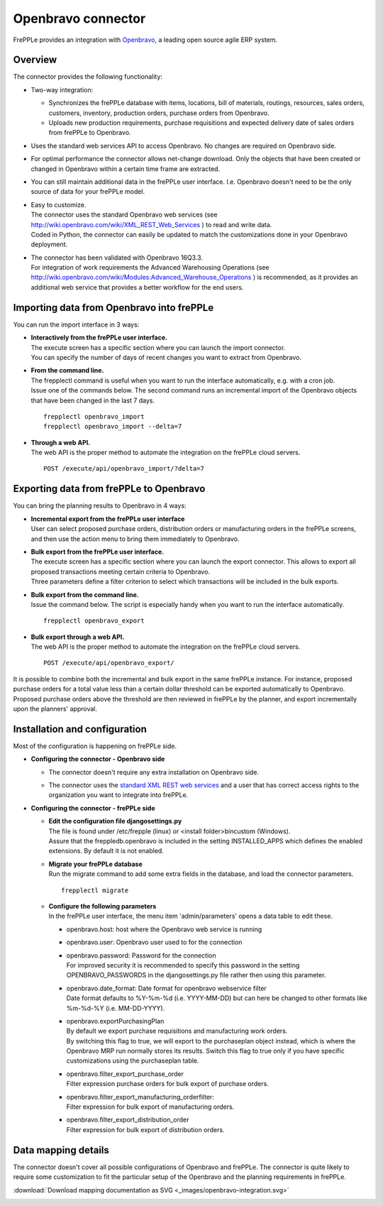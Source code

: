 ===================
Openbravo connector
===================

.. raw:: html

   <iframe width="640" height="360" src="https://www.youtube.com/embed/D1rL5S9nMes?feature=oembed" frameborder="0" allowfullscreen=""></iframe>

FrePPLe provides an integration with `Openbravo <http://www.openbravo.com>`_, a
leading open source agile ERP system.

Overview
--------

The connector provides the following functionality:

* Two-way integration:

  * Synchronizes the frePPLe database with items, locations, bill of materials,
    routings, resources, sales orders, customers, inventory, production orders,
    purchase orders from Openbravo.

  * Uploads new production requirements, purchase requisitions and expected
    delivery date of sales orders from frePPLe to Openbravo.

* Uses the standard web services API to access Openbravo.
  No changes are required on Openbravo side.

* For optimal performance the connector allows net-change download. Only the
  objects that have been created or changed in Openbravo within a certain time
  frame are extracted.

* You can still maintain additional data in the frePPLe user interface. I.e.
  Openbravo doesn't need to be the only source of data for your frePPLe model.

* | Easy to customize.
  | The connector uses the standard Openbravo web services (see 
    http://wiki.openbravo.com/wiki/XML_REST_Web_Services ) to read and write 
    data.
  | Coded in Python, the connector can easily be updated to match the
    customizations done in your Openbravo deployment.

* | The connector has been validated with Openbravo 16Q3.3. 
  | For integration of work requirements the Advanced Warehousing Operations
    (see http://wiki.openbravo.com/wiki/Modules:Advanced_Warehouse_Operations )
    is recommended, as it provides an additional web service that provides
    a better workflow for the end users.


.. _openbravo_import:

Importing data from Openbravo into frePPLe
------------------------------------------

You can run the import interface in 3 ways:

* | **Interactively from the frePPLe user interface.**
  | The execute screen has a specific section where you can launch the import
    connector.
  | You can specify the number of days of recent changes you want to extract
    from Openbravo.

  .. image:: _images/openbravo-import.png
	 :alt: Import from openbravo

* | **From the command line.**
  | The frepplectl command is useful when you want to run the interface
    automatically, e.g. with a cron job.
  | Issue one of the commands below. The second command runs an incremental
    import of the Openbravo objects that have been changed in the last 7 days.

  ::

    frepplectl openbravo_import
    frepplectl openbravo_import --delta=7
    
* | **Through a web API.**
  | The web API is the proper method to automate the integration on the frePPLe
    cloud servers.
  
  ::
  
    POST /execute/api/openbravo_import/?delta=7

    
.. _openbravo_export:

Exporting data from frePPLe to Openbravo
----------------------------------------

You can bring the planning results to Openbravo in 4 ways:

* | **Incremental export from the frePPLe user interface**
  | User can select proposed purchase orders, distribution orders or manufacturing
    orders in the frePPLe screens, and then use the action menu to bring them
    immediately to Openbravo.

  .. image:: _images/openbravo-export-incremental.png
     :alt: Export to openbravo

* | **Bulk export from the frePPLe user interface.**
  | The execute screen has a specific section where you can launch the export
    connector. This allows to export all proposed transactions meeting certain
    criteria to Openbravo.
  | Three parameters define a filter criterion to select which transactions
    will be included in the bulk exports.

  .. image:: _images/openbravo-export.png
     :alt: Export to openbravo

* | **Bulk export from the command line.**
  | Issue the command below. The script is especially handy when you want to
    run the interface automatically.

  ::

     frepplectl openbravo_export

* | **Bulk export through a web API.**
  | The web API is the proper method to automate the integration on the frePPLe
    cloud servers.
  
  ::
  
    POST /execute/api/openbravo_export/

It is possible to combine both the incremental and bulk export in the same frePPLe
instance. For instance, proposed purchase orders for a total value less than a certain 
dollar threshold can be exported automatically to Openbravo. Proposed purchase orders
above the threshold are then reviewed in frePPLe by the planner, and export 
incrementally upon the planners' approval.

Installation and configuration
------------------------------

Most of the configuration is happening on frePPLe side.

* **Configuring the connector - Openbravo side**

  * | The connector doesn't require any extra installation on Openbravo side.

  * | The connector uses the `standard XML REST web services <http://wiki.openbravo.com/wiki/XML_REST_Web_Services>`_
      and a user that has correct access rights to the organization you want to
      integrate into frePPLe.

* **Configuring the connector - frePPLe side**

  * | **Edit the configuration file djangosettings.py**
    | The file is found under /etc/frepple (linux) or <install folder>\bin\custom
      (Windows).
    | Assure that the freppledb.openbravo is included in the setting
      INSTALLED_APPS which defines the enabled extensions. By default
      it is not enabled.

  * | **Migrate your frePPLe database**
    | Run the migrate command to add some extra fields in the database, and load the 
      connector parameters.
    
    ::

       frepplectl migrate

  * | **Configure the following parameters**
    | In the frePPLe user interface, the menu item 'admin/parameters' opens a
      data table to edit these.
  
    * openbravo.host: host where the Openbravo web service is running
  
    * openbravo.user: Openbravo user used to for the connection
  
    * | openbravo.password: Password for the connection
      | For improved security it is recommended to specify this password in the
        setting OPENBRAVO_PASSWORDS in the djangosettings.py file rather then 
        using this parameter.
  
    * | openbravo.date_format: Date format for openbravo webservice filter
      | Date format defaults to  %Y-%m-%d (i.e. YYYY-MM-DD) but can here be changed
        to other formats like %m-%d-%Y (i.e. MM-DD-YYYY).
  
    * | openbravo.exportPurchasingPlan 
      | By default we export purchase requisitions and manufacturing work orders. 
      | By switching this flag to true, we will export to the purchaseplan object instead, 
        which is where the Openbravo MRP run normally stores its results. Switch this 
        flag to true only if you have specific customizations using the purchaseplan table.
  
    * | openbravo.filter_export_purchase_order
      | Filter expression purchase orders for bulk export of purchase orders.
    
    * | openbravo.filter_export_manufacturing_orderfilter:
      | Filter expression for bulk export of manufacturing orders.
    
    * | openbravo.filter_export_distribution_order
      | Filter expression for bulk export of distribution orders.

Data mapping details
--------------------

The connector doesn't cover all possible configurations of Openbravo and
frePPLe. The connector is quite likely to require some customization to fit
the particular setup of the Openbravo and the planning requirements in frePPLe.

:download:`Download mapping documentation as SVG <_images/openbravo-integration.svg>`

.. image:: _images/openbravo-integration.svg
   :alt: openbravo mapping details
